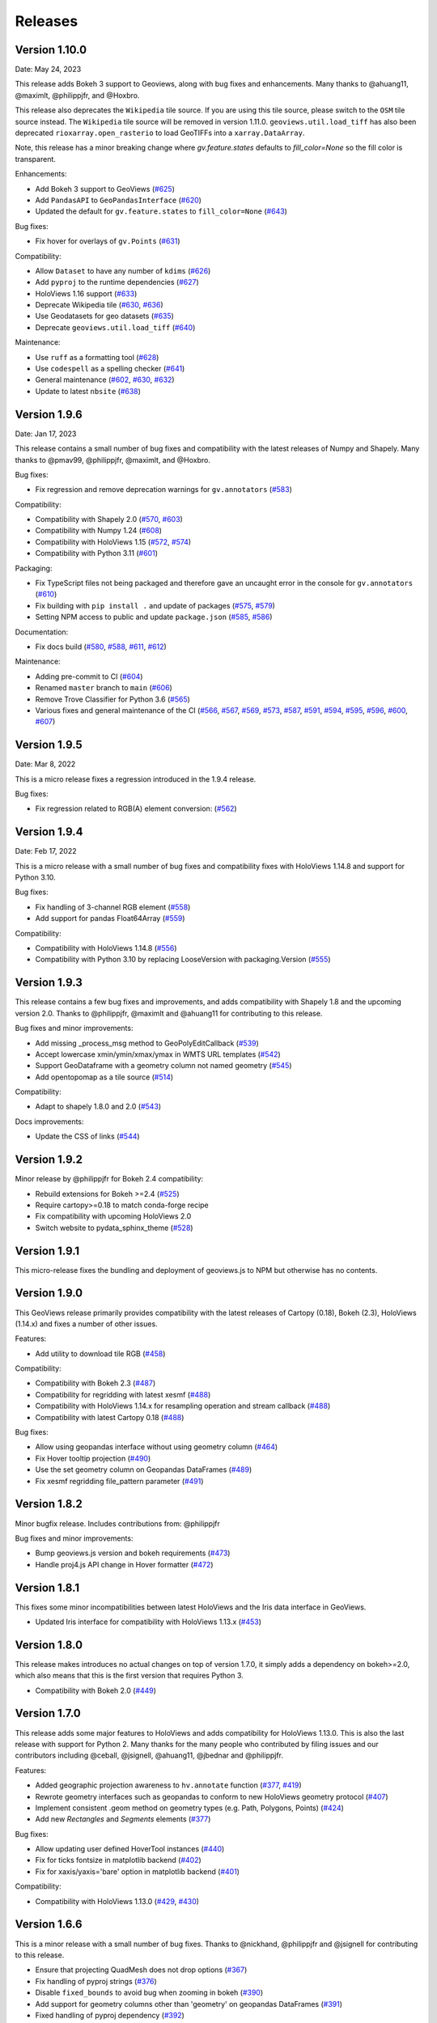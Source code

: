 Releases
========

Version 1.10.0
--------------

Date: May 24, 2023

This release adds Bokeh 3 support to Geoviews, along with bug fixes and
enhancements. Many thanks to @ahuang11, @maximlt, @philippjfr, and @Hoxbro.

This release also deprecates the ``Wikipedia`` tile source. If you are
using this tile source, please switch to the ``OSM`` tile source
instead. The ``Wikipedia`` tile source will be removed in version
1.11.0. ``geoviews.util.load_tiff`` has also been deprecated
``rioxarray.open_rasterio`` to load GeoTIFFs into a
``xarray.DataArray``.

Note, this release has a minor breaking change where `gv.feature.states`
defaults to `fill_color=None` so the fill color is transparent.

Enhancements:

-  Add Bokeh 3 support to GeoViews
   (`#625 <https://github.com/holoviz/geoviews/pull/625>`__)
-  Add ``PandasAPI`` to ``GeoPandasInterface``
   (`#620 <https://github.com/holoviz/geoviews/pull/620>`__)
-  Updated the default for ``gv.feature.states`` to ``fill_color=None``
   (`#643 <https://github.com/holoviz/geoviews/pull/643>`__)

Bug fixes:

-  Fix hover for overlays of ``gv.Points``
   (`#631 <https://github.com/holoviz/geoviews/pull/631>`__)

Compatibility:

-  Allow ``Dataset`` to have any number of ``kdims``
   (`#626 <https://github.com/holoviz/geoviews/pull/626>`__)
-  Add ``pyproj`` to the runtime dependencies
   (`#627 <https://github.com/holoviz/geoviews/pull/627>`__)
-  HoloViews 1.16 support
   (`#633 <https://github.com/holoviz/geoviews/pull/633>`__)
-  Deprecate Wikipedia tile
   (`#630 <https://github.com/holoviz/geoviews/pull/630>`__,
   `#636 <https://github.com/holoviz/geoviews/pull/636>`__)
-  Use Geodatasets for geo datasets
   (`#635 <https://github.com/holoviz/geoviews/pull/635>`__)
-  Deprecate ``geoviews.util.load_tiff``
   (`#640 <https://github.com/holoviz/geoviews/pull/640>`__)

Maintenance:

-  Use ``ruff`` as a formatting tool
   (`#628 <https://github.com/holoviz/geoviews/pull/628>`__)
-  Use ``codespell`` as a spelling checker
   (`#641 <https://github.com/holoviz/geoviews/pull/641>`__)
-  General maintenance
   (`#602 <https://github.com/holoviz/geoviews/pull/602>`__,
   `#630 <https://github.com/holoviz/geoviews/pull/630>`__,
   `#632 <https://github.com/holoviz/geoviews/pull/632>`__)
-  Update to latest ``nbsite``
   (`#638 <https://github.com/holoviz/geoviews/pull/638>`__)

Version 1.9.6
-------------

Date: Jan 17, 2023

This release contains a small number of bug fixes and compatibility with
the latest releases of Numpy and Shapely. Many thanks to @pmav99,
@philippjfr, @maximlt, and @Hoxbro.

Bug fixes:

-  Fix regression and remove deprecation warnings for ``gv.annotators``
   (`#583 <https://github.com/holoviz/geoviews/pull/583>`__)

Compatibility:

-  Compatibility with Shapely 2.0
   (`#570 <https://github.com/holoviz/geoviews/pull/570>`__,
   `#603 <https://github.com/holoviz/geoviews/pull/603>`__)
-  Compatibility with Numpy 1.24
   (`#608 <https://github.com/holoviz/geoviews/pull/608>`__)
-  Compatibility with HoloViews 1.15
   (`#572 <https://github.com/holoviz/geoviews/pull/572>`__,
   `#574 <https://github.com/holoviz/geoviews/pull/574>`__)
-  Compatibility with Python 3.11
   (`#601 <https://github.com/holoviz/geoviews/pull/601>`__)

Packaging:

-  Fix TypeScript files not being packaged and therefore gave an
   uncaught error in the console for ``gv.annotators``
   (`#610 <https://github.com/holoviz/geoviews/pull/610>`__)
-  Fix building with ``pip install .`` and update of packages
   (`#575 <https://github.com/holoviz/geoviews/pull/575>`__,
   `#579 <https://github.com/holoviz/geoviews/pull/579>`__)
-  Setting NPM access to public and update ``package.json``
   (`#585 <https://github.com/holoviz/geoviews/pull/585>`__,
   `#586 <https://github.com/holoviz/geoviews/pull/586>`__)

Documentation:

-  Fix docs build
   (`#580 <https://github.com/holoviz/geoviews/pull/580>`__,
   `#588 <https://github.com/holoviz/geoviews/pull/588>`__,
   `#611 <https://github.com/holoviz/geoviews/pull/611>`__,
   `#612 <https://github.com/holoviz/geoviews/pull/612>`__)

Maintenance:

-  Adding pre-commit to CI
   (`#604 <https://github.com/holoviz/geoviews/pull/604>`__)
-  Renamed ``master`` branch to ``main``
   (`#606 <https://github.com/holoviz/geoviews/pull/606>`__)
-  Remove Trove Classifier for Python 3.6
   (`#565 <https://github.com/holoviz/geoviews/pull/565>`__)
-  Various fixes and general maintenance of the CI
   (`#566 <https://github.com/holoviz/geoviews/pull/566>`__,
   `#567 <https://github.com/holoviz/geoviews/pull/567>`__,
   `#569 <https://github.com/holoviz/geoviews/pull/569>`__,
   `#573 <https://github.com/holoviz/geoviews/pull/573>`__,
   `#587 <https://github.com/holoviz/geoviews/pull/587>`__,
   `#591 <https://github.com/holoviz/geoviews/pull/591>`__,
   `#594 <https://github.com/holoviz/geoviews/pull/594>`__,
   `#595 <https://github.com/holoviz/geoviews/pull/595>`__,
   `#596 <https://github.com/holoviz/geoviews/pull/596>`__,
   `#600 <https://github.com/holoviz/geoviews/pull/600>`__,
   `#607 <https://github.com/holoviz/geoviews/pull/607>`__)


Version 1.9.5
-------------

Date: Mar 8, 2022

This is a micro release fixes a regression introduced in the 1.9.4 release.

Bug fixes:

- Fix regression related to RGB(A) element conversion: (`#562 <https://github.com/holoviz/geoviews/pull/562>`_)

Version 1.9.4
-------------

Date: Feb 17, 2022

This is a micro release with a small number of bug fixes and compatibility fixes with HoloViews 1.14.8 and support for Python 3.10.

Bug fixes:

- Fix handling of 3-channel RGB element (`#558 <https://github.com/holoviz/geoviews/pull/558>`_)
- Add support for pandas Float64Array (`#559 <https://github.com/holoviz/geoviews/pull/559>`_)

Compatibility:

- Compatibility with HoloViews 1.14.8 (`#556 <https://github.com/holoviz/geoviews/pull/556>`_)
- Compatibility with Python 3.10 by replacing LooseVersion with packaging.Version (`#555 <https://github.com/holoviz/geoviews/pull/555>`_)


Version 1.9.3
-------------

This release contains a few bug fixes and improvements, and adds compatibility with Shapely 1.8 and the upcoming version 2.0. Thanks to @philippjfr, @maximlt and @ahuang11 for contributing to this release.

Bug fixes and minor improvements:

- Add missing _process_msg method to GeoPolyEditCallback (`#539 <https://github.com/holoviz/geoviews/pull/539>`_)
- Accept lowercase xmin/ymin/xmax/ymax in WMTS URL templates (`#542 <https://github.com/holoviz/geoviews/pull/542>`_)
- Support GeoDataframe with a geometry column not named geometry (`#545 <https://github.com/holoviz/geoviews/pull/545>`_)
- Add opentopomap as a tile source (`#514 <https://github.com/holoviz/geoviews/pull/514>`_)

Compatibility:

- Adapt to shapely 1.8.0 and 2.0 (`#543 <https://github.com/holoviz/geoviews/pull/543>`_)

Docs improvements:

- Update the CSS of links (`#544 <https://github.com/holoviz/geoviews/pull/544>`_)


Version 1.9.2
-------------

Minor release by @philippjfr for Bokeh 2.4 compatibility:

- Rebuild extensions for Bokeh >=2.4 (`#525 <https://github.com/holoviz/geoviews/pull/525>`_)
- Require cartopy>=0.18 to match conda-forge recipe
- Fix compatibility with upcoming HoloViews 2.0
- Switch website to pydata_sphinx_theme (`#528 <https://github.com/holoviz/geoviews/pull/528>`_)


Version 1.9.1
-------------

This micro-release fixes the bundling and deployment of geoviews.js to NPM but otherwise has no contents.


Version 1.9.0
-------------

This GeoViews release primarily provides compatibility with the latest releases of Cartopy (0.18), Bokeh (2.3), HoloViews (1.14.x) and fixes a number of other issues.

Features:

- Add utility to download tile RGB (`#458 <https://github.com/holoviz/geoviews/pull/458>`_)

Compatibility:

- Compatibility with Bokeh 2.3 (`#487 <https://github.com/holoviz/geoviews/pull/487>`_)
- Compatibility for regridding with latest xesmf (`#488 <https://github.com/holoviz/geoviews/pull/488>`_)
- Compatibility with HoloViews 1.14.x for resampling operation and stream callback (`#488 <https://github.com/holoviz/geoviews/pull/488>`_)
- Compatibility with latest Cartopy 0.18 (`#488 <https://github.com/holoviz/geoviews/pull/488>`_)

Bug fixes:

- Allow using geopandas interface without using geometry column (`#464 <https://github.com/holoviz/geoviews/pull/464>`_)
- Fix Hover tooltip projection (`#490 <https://github.com/holoviz/geoviews/pull/490>`_)
- Use the set geometry column on Geopandas DataFrames (`#489 <https://github.com/holoviz/geoviews/pull/489>`_)
- Fix xesmf regridding file_pattern parameter (`#491 <https://github.com/holoviz/geoviews/pull/491>`_)


Version 1.8.2
-------------

Minor bugfix release. Includes contributions from: @philippjfr

Bug fixes and minor improvements:

- Bump geoviews.js version and bokeh requirements (`#473 <https://github.com/holoviz/geoviews/pull/473>`_)
- Handle proj4.js API change in Hover formatter (`#472 <https://github.com/holoviz/geoviews/pull/472>`_)


Version 1.8.1
-------------

This fixes some minor incompatibilities between latest HoloViews and the Iris data interface in GeoViews.

- Updated Iris interface for compatibility with HoloViews 1.13.x (`#453 <https://github.com/holoviz/geoviews/pull/453>`_)

Version 1.8.0
-------------

This release makes introduces no actual changes on top of version 1.7.0, it simply adds a dependency on bokeh>=2.0, which also means that this is the first version that requires Python 3.

- Compatibility with Bokeh 2.0 (`#449 <https://github.com/holoviz/geoviews/pull/449>`_)

Version 1.7.0
-------------

This release adds some major features to HoloViews and adds compatibility for HoloViews 1.13.0. This is also the last release with support for Python 2. Many thanks for the many people who contributed by filing issues and our contributors including @ceball, @jsignell, @ahuang11, @jbednar and @philippjfr.

Features:


* Added geographic projection awareness to ``hv.annotate`` function (`#377 <https://github.com/holoviz/geoviews/pull/377>`_, `#419 <https://github.com/holoviz/geoviews/pull/419>`_)
* Rewrote geometry interfaces such as geopandas to conform to new HoloViews geometry protocol (`#407 <https://github.com/holoviz/geoviews/pull/407>`_)
* Implement consistent .geom method on geometry types (e.g. Path, Polygons, Points) (`#424 <https://github.com/holoviz/geoviews/pull/424>`_)
* Add new `Rectangles` and `Segments` elements (`#377 <https://github.com/holoviz/geoviews/pull/377>`_)

Bug fixes:


* Allow updating user defined HoverTool instances (`#440 <https://github.com/holoviz/geoviews/pull/440>`_)
* Fix for ticks fontsize in matplotlib backend (`#402 <https://github.com/holoviz/geoviews/pull/402>`_)
* Fix for xaxis/yaxis='bare' option in matplotlib backend (`#401 <https://github.com/holoviz/geoviews/pull/401>`_)

Compatibility:


* Compatibility with HoloViews 1.13.0 (`#429 <https://github.com/holoviz/geoviews/pull/429>`_, `#430 <https://github.com/holoviz/geoviews/pull/430>`_)

Version 1.6.6
-------------

This is a minor release with a small number of bug fixes. Thanks to @nickhand, @philippjfr and @jsignell for contributing to this release.


* Ensure that projecting QuadMesh does not drop options (`#367 <https://github.com/holoviz/geoviews/pull/367>`_)
* Fix handling of pyproj strings (`#376 <https://github.com/holoviz/geoviews/pull/376>`_)
* Disable ``fixed_bounds`` to avoid bug when zooming in bokeh (`#390 <https://github.com/holoviz/geoviews/pull/390>`_)
* Add support for geometry columns other than 'geometry' on geopandas DataFrames (`#391 <https://github.com/holoviz/geoviews/pull/391>`_)
* Fixed handling of pyproj dependency (`#392 <https://github.com/holoviz/geoviews/pull/392>`_)

Version 1.6.5
-------------

Minor bugfix release. Includes contributions from @philippjfr:

Bug fixes and minor improvements:


* Fixed issues with target extents in project_image (`#365 <https://github.com/holoviz/geoviews/pull/365>`_)

Version 1.6.4
-------------

Minor bugfix release. Includes contributions from @philippjfr, @ahuang11, @zassa, and @ceball

Bug fixes and minor improvements:


* Ensure that gridline labels are only drawn once (`#364 <https://github.com/holoviz/geoviews/pull/364>`_)
* Compatibility with latest HoloViews data interface (`#363 <https://github.com/holoviz/geoviews/pull/363>`_)
* Add grid labels (`#351 <https://github.com/holoviz/geoviews/pull/351>`_)
* Hardcode the OSM tile source to https (`#333 <https://github.com/holoviz/geoviews/pull/333>`_)
* Fix hover formatting for Mercator coordinates (`#358 <https://github.com/holoviz/geoviews/pull/358>`_)

Version 1.6.3
-------------

Minor release, mostly bugfixes. Includes contributions from @philippjfr, @ahuang11, and @rsignell-usgs.

New features:


* Add geo features for US states (`#312 <https://github.com/holoviz/geoviews/pull/312>`_)
* Add ESRI Ocean tile layers (`#320 <https://github.com/holoviz/geoviews/pull/320>`_)

Bug fixes and minor improvements:


* Add dtype methods to geometry interfaces (`#345 <https://github.com/holoviz/geoviews/pull/345>`_)
* Ensure that Line Shape is not filled in matplotlib (`#326 <https://github.com/holoviz/geoviews/pull/326>`_)
* Avoid zooming in beyond tile/axis resolution (`#325 <https://github.com/holoviz/geoviews/pull/325>`_)
* Fix gridlines for gv matplotlib overlay (`#308 <https://github.com/holoviz/geoviews/pull/308>`_)

Version 1.6.2
-------------

Minor release, mostly bugfixes. Includes contributions from @philippjfr.

New feature:


* Add adaptive geometry resampling operation, allowing working with large shape files interactively, increasing their resolution when zooming in (`#282 <https://github.com/holoviz/geoviews/pull/282>`_)

Bug fixes and minor improvements:


* Fixed img project if src and target projection are equal (`#288 <https://github.com/holoviz/geoviews/pull/288>`_)
* Added plotting backend load hooks (`#286 <https://github.com/holoviz/geoviews/pull/286>`_)
* Do not import regrid operations by default
* Fixed re-initialization of backend (`#284 <https://github.com/holoviz/geoviews/pull/284>`_)
* Improved handling of non-default central longitudes (`#281 <https://github.com/holoviz/geoviews/pull/281>`_)
* Small fix for Path longitude wrapping (`#279 <https://github.com/holoviz/geoviews/pull/269>`_)

Version 1.6.2
-------------

Includes contributions from @ahuang11 (unlimit vdims) and @philippjfr.

Bug fixes and minor improvements:


* Unlimit the vdims for various elements (`#253 <https://github.com/holoviz/geoviews/pull/253>`_)
* Improve handling of geopandas and empty geometries (`#278 <https://github.com/holoviz/geoviews/pull/278>`_)
* Updated opts syntax in gallery examples (`#277 <https://github.com/holoviz/geoviews/pull/277>`_)
* Fixed bugs projecting ``Graphs`` (`#276 <https://github.com/holoviz/geoviews/pull/276>`_)
* Ensure backend is initialized on import (`#275 <https://github.com/holoviz/geoviews/pull/275>`_)
* Added ``__call__`` method to tile sources, to restore constructor-like behavior from previous versions (`#274 <https://github.com/holoviz/geoviews/pull/274>`_)

Version 1.6.0
-------------

This is a major release with a number of important enhancements and bug fixes:

Features:


* Complete overhaul of geometry handling including support for geometry with holes and geometry dictionary interface (`#244](https://github.com/holoviz/geoviews/pull/244), #249 <https://github.com/holoviz/geoviews/pull/249>`_)
* Support for holoviews FreehandDraw stream (`#219 <https://github.com/holoviz/geoviews/pull/219>`_)
* Add ``gv.load_tiff`` and ``gv.RGB.load_tiff`` helpers (`#221](https://github.com/holoviz/geoviews/pull/221), #233 <https://github.com/holoviz/geoviews/pull/233>`_)
* Added support for holoviews padding option (`#228 <https://github.com/holoviz/geoviews/pull/228>`_)

Enhancements:


* Drop bokeh save tool when tile source is used (`#257 <https://github.com/holoviz/geoviews/pull/257>`_)
* Compatibility with cartopy 0.17 (`#254 <https://github.com/holoviz/geoviews/pull/254>`_)

Bug fixes:


* Improved handling of Point geometries in geopandas dataframe (`#204 <https://github.com/holoviz/geoviews/pull/204>`_)
* Fixes for projecting draw tool data (`#205 <https://github.com/holoviz/geoviews/pull/205>`_)
* Improvements and fixes for handling of QuadMesh projections (`#250 <https://github.com/holoviz/geoviews/pull/250>`_)
* Fixes for Image longitude wrapping (`#260 <https://github.com/holoviz/geoviews/pull/260>`_)

Version 1.5.1
-------------

This is a bug fix release which includes a number of important fixes and enhancements.

Enhancements:


* Geopandas interface now supports point geometries (`#186 <https://github.com/holoviz/geoviews/pull/186>`_)
* Geopandas data now supported in the ``.to`` conversion API (`#186 <https://github.com/holoviz/geoviews/pull/186>`_)

Fixes:


* Fixed some issues to do with tile source attributions (`#176 <https://github.com/holoviz/geoviews/pull/176>`_)
* Fixed bug projecting rectilinear QuadMesh (`#178 <https://github.com/holoviz/geoviews/pull/178>`_)
* Improvements to path/polygon projection and clipping (`#179 <https://github.com/holoviz/geoviews/pull/179>`_)

Version 1.5.0
-------------

Major feature:


* The bokeh backend now supports arbitrary geographic projections, no longer just Web Mercator (`#170 <https://github.com/holoviz/geoviews/pull/170>`_)

New components:


*
  Added `Graph element <http://holoviews.org/reference/elements/bokeh/Graph.html>`_ to plot networks of connected nodes (`#115 <https://github.com/holoviz/geoviews/pull/115>`_)

*
  Added `TriMesh element <http://holoviews.org/reference/elements/bokeh/TriMesh.html>`_ and datashading operation to plot small and large irregular triangular meshes (`#115 <https://github.com/holoviz/geoviews/pull/115>`_)

*
  Added `QuadMesh element <http://holoviews.org/reference/elements/bokeh/QuadMesh.html>`_ and datashading operation to plot small and large, irregular rectilinear and curvilinear meshes (`#116 <https://github.com/holoviz/geoviews/pull/116>`_)

*
  Added `VectorField element <http://holoviews.org/reference/elements/bokeh/VectorField.html>`_ and datashading operation to plot small and large quiver plots and other collections of vectors (`#122 <https://github.com/holoviz/geoviews/pull/122>`_)

*
  Added `HexTiles element <http://holoviews.org/reference/elements/bokeh/HexTiles.html>`_ to plot data binned into a hexagonal grid (`#147 <https://github.com/holoviz/geoviews/pull/147>`_)

*
  Added `Labels element <http://holoviews.org/reference/elements/bokeh/Labels.html>`_ to plot a large number of text labels at once (as data rather than as annotations) (`#147 <https://github.com/holoviz/geoviews/pull/147>`_)

New features:


*
  Hover tool now supports displaying geographic coordinates as longitude and latitude (`#158 <https://github.com/holoviz/geoviews/pull/158>`_)

*
  Added a new ``geoviews.tile_sources`` module with a predefined set of tile sources (`#165 <https://github.com/holoviz/geoviews/pull/165>`_)

*
  Wrapped the xESMF library as a regridding and interpolation operation for rectilinear and curvilinear grids (`#127 <https://github.com/holoviz/geoviews/pull/127>`_)

*
  HoloViews operations including ``datashade`` and ``rasterize`` now retain geographic ``crs`` coordinate system (`#118 <https://github.com/holoviz/geoviews/pull/118>`_)

Enhancements:


* Overhauled documentation and added a gallery (`#121 <https://github.com/holoviz/geoviews/pull/121>`_)

Version 1.4.3
-------------

Enhancements:


* Ensured that HoloViews operations such as datashade, aggregate and regrid do not drop the coordinate reference system on the input element (`#118 <https://github.com/holoviz/geoviews/pull/118>`_)
* Unified WMTS support across backends, bokeh and matplotlib now support rendering ``{X}_{Y}_{Z}`` based web tiles (`#120 <https://github.com/holoviz/geoviews/pull/120>`_)
* Handle projecting of empty Elements (`#131 <https://github.com/holoviz/geoviews/pull/131>`_)
* Set Image element NaN coloring to transparent (`#136 <https://github.com/holoviz/geoviews/pull/136/commits/f1f29607079f1f86bce56187dd7a98ca2a1d9eff>`_)
* Overhauled website with new theme (`#106 <https://github.com/holoviz/geoviews/pull/106>`_)

Version 1.4.2
-------------

Version 1.4.1
-------------

Version 1.4.0
-------------


* Allow specifying WMTS element with just the URL (`#89 <https://github.com/holoviz/geoviews/pull/89>`_)
* Added GeoPandas interface to plot geometries more easily (`#88 <https://github.com/holoviz/geoviews/pull/88>`_)
* Added further projection operations allowing most geographic element types to be explicitly projected (`#88 <https://github.com/holoviz/geoviews/pull/88>`_)
* Enabled MercatorTicker on geographic bokeh plots ensuring axes are labelled with latitudes and longitudes (`#64 <https://github.com/holoviz/geoviews/pull/64>`_)

Version 1.3.2
-------------

This is a minor release reapplying a fix which was accidentally reverted in 1.3.1:


* The WMTS Element now accepts a tile source URL directly for the bokeh backend (PR #83)

Version 1.3.1
-------------

This is a minor release with one small improvements:


* The WMTS Element now accepts a tile source URL directly for the bokeh backend (`PR #83 <https://github.com/holoviz/geoviews/pull/83>`_)

Version 1.3.0
-------------

This release is mostly a compatibility release for HoloViews 1.8. It includes a small number of significant fixes and changes:


* Introduces a general ``project`` operation to project most Element types from one ``crs`` to another (`#69 <https://github.com/holoviz/geoviews/pull/69>`_)
* Added a ``gv.RGB`` Element type useful for representing datashader aggregates and particularly loading GeoTiffs with xarray (`#75 <https://github.com/holoviz/geoviews/pull/75>`_)
* All geoviews geographic Elements declare a ``crs``, which defaults to ``PlateCarree()`` (`#76 <https://github.com/holoviz/geoviews/pull/76>`_)
* Fix for compatibility with HoloViews 1.8 (`#77 <https://github.com/holoviz/geoviews/pull/77>`_)

Version 1.2.0
-------------

This is a minor release mostly to maintain compatibility with the recently released HoloViews 1.7.0.

Features:


* Added ``project_shape`` operations (`c6c5ce <https://github.com/holoviz/geoviews/commit/c6c5ce261aa725853e00094fbe59ff3650ad1e19>`_)
* The ``Shape.from_records`` function now supports ``drop_missing`` option.  #63
* Compatibility with HoloViews (`#59 <https://github.com/holoviz/geoviews/pull/59>`_, `#60 <https://github.com/holoviz/geoviews/pull/60>`_)
* Bokeh box_zoom tool now matches aspect on geographic plots (`c6c41a9 <https://github.com/holoviz/geoviews/commit/c6c41a979dca928c83d74c3773df458840832907>`_)

Bug fixes:


* Fix for ``Shape`` Element colormapping (`#58 <https://github.com/holoviz/geoviews/pull/58>`_)
* Geographic objects did not inherit ``crs`` on clone (`df0ba8 <https://github.com/holoviz/geoviews/commit/df0ba893e273e8a143d78419f6491c27ed814fe5>`_)

Version 1.1.0
-------------

Minor release to improve usability:


* Improved layouts, reducing whitespace around non-square plots
* Added ``geoviews.features`` module for simple access to cartopy Features.
* Improved tutorials
* Added ``gv.Dataset`` class to simplify keeping track of coordinate systems

Version 1.0.0
-------------

First stable version, with support for matplotlib and bokeh (web Mercator projection only). Requires HoloViews 1.6+ to be able to use data from xarray or iris.
